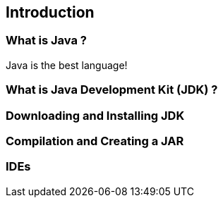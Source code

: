 == Introduction

=== What is Java ?

Java is the best language!

=== What is Java Development Kit (JDK) ?

=== Downloading and Installing JDK

=== Compilation and Creating a JAR

=== IDEs

